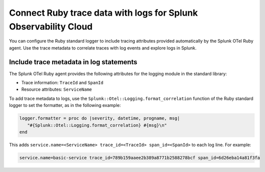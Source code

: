 .. _correlate-traces-with-logs-ruby:

******************************************************************
Connect Ruby trace data with logs for Splunk Observability Cloud
******************************************************************

.. meta:: 
   :description: You can configure the Ruby standard logger to include tracing attributes provided automatically by Splunk OTel Ruby agent. Use the trace metadata to correlate traces with log events and explore logs in Splunk Observability Cloud.

You can configure the Ruby standard logger to include tracing attributes provided automatically by the Splunk OTel Ruby agent. Use the trace metadata to correlate traces with log events and explore logs in Splunk.

.. _ruby-include-trace-data:

Include trace metadata in log statements
===================================================

The Splunk OTel Ruby agent provides the following attributes for the logging module in the standard library:

- Trace information: ``TraceId`` and ``SpanId``
- Resource attributes: ``ServiceName``

To add trace metadata to logs, use the ``Splunk::Otel::Logging.format_correlation`` function of the Ruby standard logger to set the formatter, as in the following example:

.. code-block:: ruby

   logger.formatter = proc do |severity, datetime, progname, msg|  
      "#{Splunk::Otel::Logging.format_correlation} #{msg}\n"
   end

This adds ``service.name=<ServiceName> trace_id=<TraceId> span_id=<SpanId>`` to each log line. For example:

.. code-block:: text

   service.name=basic-service trace_id=789b159aaee2b389a8771b2588278bcf span_id=6d26eba14a81f3fa
